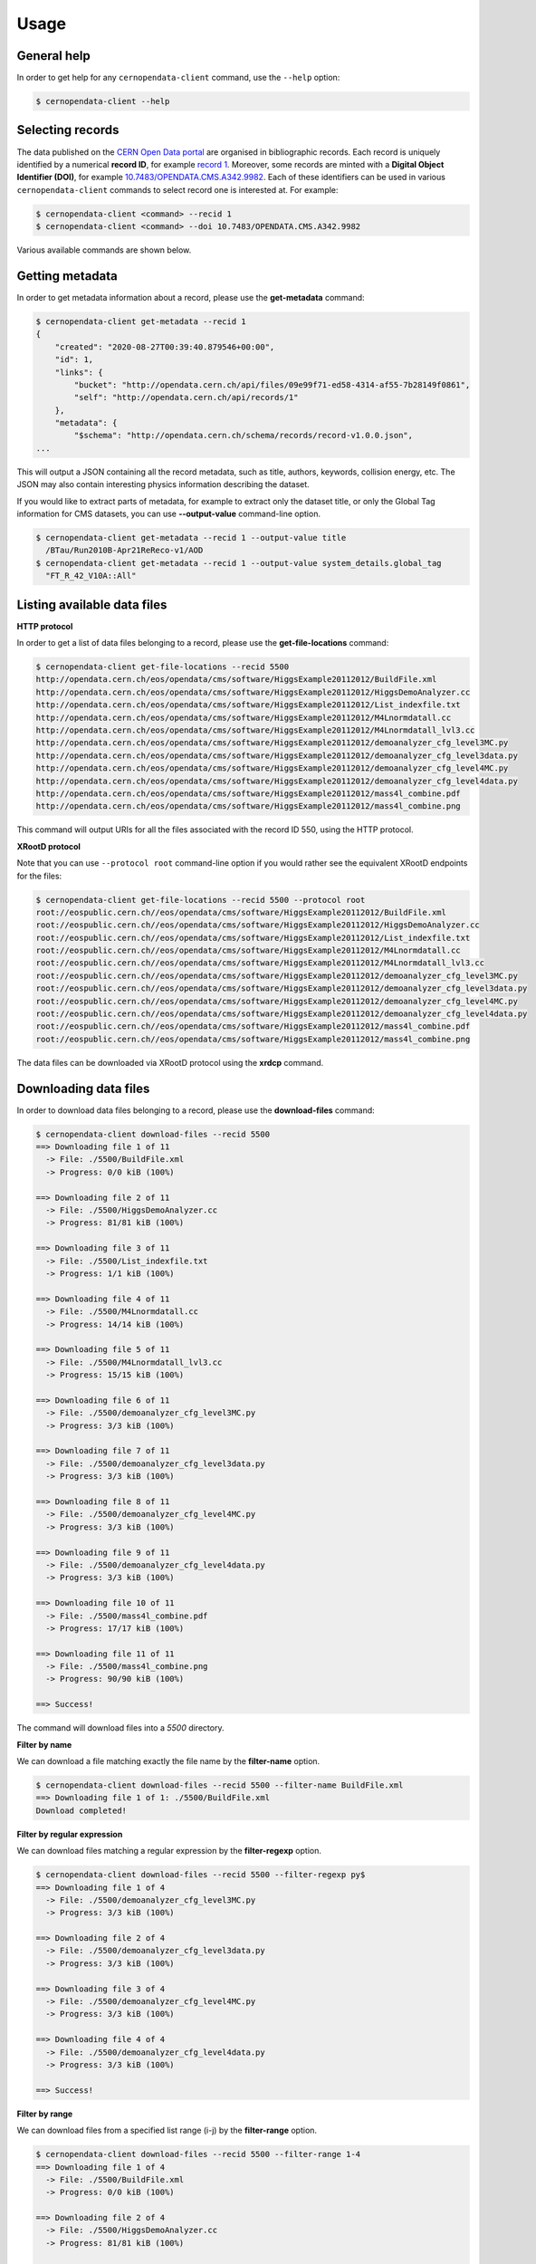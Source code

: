 .. _gettingstarted:

Usage
=====

General help
------------

In order to get help for any ``cernopendata-client`` command, use the
``--help`` option:

.. code-block:: console

    $ cernopendata-client --help

Selecting records
-----------------

The data published on the `CERN Open Data portal
<http://opendata.cern.ch>`_ are organised in bibliographic
records. Each record is uniquely identified by a numerical **record
ID**, for example `record 1
<http://opendata.cern.ch/record/1>`_. Moreover, some records are
minted with a **Digital Object Identifier (DOI)**, for example
`10.7483/OPENDATA.CMS.A342.9982
<http://doi.org/10.7483/OPENDATA.CMS.A342.9982>`_.  Each of these
identifiers can be used in various ``cernopendata-client`` commands to
select record one is interested at. For example:

.. code-block:: console

    $ cernopendata-client <command> --recid 1
    $ cernopendata-client <command> --doi 10.7483/OPENDATA.CMS.A342.9982

Various available commands are shown below.

Getting metadata
----------------

In order to get metadata information about a record, please use the
**get-metadata** command:

.. code-block:: console

    $ cernopendata-client get-metadata --recid 1
    {
	"created": "2020-08-27T00:39:40.879546+00:00",
	"id": 1,
	"links": {
	    "bucket": "http://opendata.cern.ch/api/files/09e99f71-ed58-4314-af55-7b28149f0861",
	    "self": "http://opendata.cern.ch/api/records/1"
	},
	"metadata": {
	    "$schema": "http://opendata.cern.ch/schema/records/record-v1.0.0.json",
    ...

This will output a JSON containing all the record metadata, such as
title, authors, keywords, collision energy, etc. The JSON may also
contain interesting physics information describing the dataset.

If you would like to extract parts of metadata, for example to extract
only the dataset title, or only the Global Tag information for CMS
datasets, you can use **--output-value** command-line option.

.. code-block:: console

    $ cernopendata-client get-metadata --recid 1 --output-value title
      /BTau/Run2010B-Apr21ReReco-v1/AOD
    $ cernopendata-client get-metadata --recid 1 --output-value system_details.global_tag
      "FT_R_42_V10A::All"

Listing available data files
----------------------------

**HTTP protocol**

In order to get a list of data files belonging to a record, please use
the **get-file-locations** command:

.. code-block:: console

    $ cernopendata-client get-file-locations --recid 5500
    http://opendata.cern.ch/eos/opendata/cms/software/HiggsExample20112012/BuildFile.xml
    http://opendata.cern.ch/eos/opendata/cms/software/HiggsExample20112012/HiggsDemoAnalyzer.cc
    http://opendata.cern.ch/eos/opendata/cms/software/HiggsExample20112012/List_indexfile.txt
    http://opendata.cern.ch/eos/opendata/cms/software/HiggsExample20112012/M4Lnormdatall.cc
    http://opendata.cern.ch/eos/opendata/cms/software/HiggsExample20112012/M4Lnormdatall_lvl3.cc
    http://opendata.cern.ch/eos/opendata/cms/software/HiggsExample20112012/demoanalyzer_cfg_level3MC.py
    http://opendata.cern.ch/eos/opendata/cms/software/HiggsExample20112012/demoanalyzer_cfg_level3data.py
    http://opendata.cern.ch/eos/opendata/cms/software/HiggsExample20112012/demoanalyzer_cfg_level4MC.py
    http://opendata.cern.ch/eos/opendata/cms/software/HiggsExample20112012/demoanalyzer_cfg_level4data.py
    http://opendata.cern.ch/eos/opendata/cms/software/HiggsExample20112012/mass4l_combine.pdf
    http://opendata.cern.ch/eos/opendata/cms/software/HiggsExample20112012/mass4l_combine.png

This command will output URIs for all the files associated with the record ID 550, using the HTTP protocol.

**XRootD protocol**

Note that you can use ``--protocol root`` command-line option if you
would rather see the equivalent XRootD endpoints for the files:

.. code-block:: console

    $ cernopendata-client get-file-locations --recid 5500 --protocol root
    root://eospublic.cern.ch//eos/opendata/cms/software/HiggsExample20112012/BuildFile.xml
    root://eospublic.cern.ch//eos/opendata/cms/software/HiggsExample20112012/HiggsDemoAnalyzer.cc
    root://eospublic.cern.ch//eos/opendata/cms/software/HiggsExample20112012/List_indexfile.txt
    root://eospublic.cern.ch//eos/opendata/cms/software/HiggsExample20112012/M4Lnormdatall.cc
    root://eospublic.cern.ch//eos/opendata/cms/software/HiggsExample20112012/M4Lnormdatall_lvl3.cc
    root://eospublic.cern.ch//eos/opendata/cms/software/HiggsExample20112012/demoanalyzer_cfg_level3MC.py
    root://eospublic.cern.ch//eos/opendata/cms/software/HiggsExample20112012/demoanalyzer_cfg_level3data.py
    root://eospublic.cern.ch//eos/opendata/cms/software/HiggsExample20112012/demoanalyzer_cfg_level4MC.py
    root://eospublic.cern.ch//eos/opendata/cms/software/HiggsExample20112012/demoanalyzer_cfg_level4data.py
    root://eospublic.cern.ch//eos/opendata/cms/software/HiggsExample20112012/mass4l_combine.pdf
    root://eospublic.cern.ch//eos/opendata/cms/software/HiggsExample20112012/mass4l_combine.png

The data files can be downloaded via XRootD protocol using the **xrdcp** command.

Downloading data files
----------------------

In order to download data files belonging to a record, please use the
**download-files** command:

.. code-block:: console

    $ cernopendata-client download-files --recid 5500
    ==> Downloading file 1 of 11
      -> File: ./5500/BuildFile.xml
      -> Progress: 0/0 kiB (100%)

    ==> Downloading file 2 of 11
      -> File: ./5500/HiggsDemoAnalyzer.cc
      -> Progress: 81/81 kiB (100%)

    ==> Downloading file 3 of 11
      -> File: ./5500/List_indexfile.txt
      -> Progress: 1/1 kiB (100%)

    ==> Downloading file 4 of 11
      -> File: ./5500/M4Lnormdatall.cc
      -> Progress: 14/14 kiB (100%)

    ==> Downloading file 5 of 11
      -> File: ./5500/M4Lnormdatall_lvl3.cc
      -> Progress: 15/15 kiB (100%)

    ==> Downloading file 6 of 11
      -> File: ./5500/demoanalyzer_cfg_level3MC.py
      -> Progress: 3/3 kiB (100%)

    ==> Downloading file 7 of 11
      -> File: ./5500/demoanalyzer_cfg_level3data.py
      -> Progress: 3/3 kiB (100%)

    ==> Downloading file 8 of 11
      -> File: ./5500/demoanalyzer_cfg_level4MC.py
      -> Progress: 3/3 kiB (100%)

    ==> Downloading file 9 of 11
      -> File: ./5500/demoanalyzer_cfg_level4data.py
      -> Progress: 3/3 kiB (100%)

    ==> Downloading file 10 of 11
      -> File: ./5500/mass4l_combine.pdf
      -> Progress: 17/17 kiB (100%)

    ==> Downloading file 11 of 11
      -> File: ./5500/mass4l_combine.png
      -> Progress: 90/90 kiB (100%)

    ==> Success!

The command will download files into a `5500` directory.

**Filter by name**

We can download a file matching exactly the file name by the **filter-name** option.

.. code-block:: console

    $ cernopendata-client download-files --recid 5500 --filter-name BuildFile.xml
    ==> Downloading file 1 of 1: ./5500/BuildFile.xml
    Download completed!

**Filter by regular expression**

We can download files matching a regular expression by the **filter-regexp** option.

.. code-block:: console

    $ cernopendata-client download-files --recid 5500 --filter-regexp py$
    ==> Downloading file 1 of 4
      -> File: ./5500/demoanalyzer_cfg_level3MC.py
      -> Progress: 3/3 kiB (100%)

    ==> Downloading file 2 of 4
      -> File: ./5500/demoanalyzer_cfg_level3data.py
      -> Progress: 3/3 kiB (100%)

    ==> Downloading file 3 of 4
      -> File: ./5500/demoanalyzer_cfg_level4MC.py
      -> Progress: 3/3 kiB (100%)

    ==> Downloading file 4 of 4
      -> File: ./5500/demoanalyzer_cfg_level4data.py
      -> Progress: 3/3 kiB (100%)

    ==> Success!

**Filter by range**

We can download files from a specified list range (i-j) by the **filter-range** option.

.. code-block:: console

    $ cernopendata-client download-files --recid 5500 --filter-range 1-4
    ==> Downloading file 1 of 4
      -> File: ./5500/BuildFile.xml
      -> Progress: 0/0 kiB (100%)

    ==> Downloading file 2 of 4
      -> File: ./5500/HiggsDemoAnalyzer.cc
      -> Progress: 81/81 kiB (100%)

    ==> Downloading file 3 of 4
      -> File: ./5500/List_indexfile.txt
      -> Progress: 1/1 kiB (100%)

    ==> Downloading file 4 of 4
      -> File: ./5500/M4Lnormdatall.cc
      -> Progress: 14/14 kiB (100%)

    ==> Success!

**Filter by multiple options**

We can download files by filtering out with multiple filters.

.. code-block:: console

    $ cernopendata-client download-files --recid 5500 --filter-regexp py --filter-range 1-2
    ==> Downloading file 1 of 2
      -> File: ./5500/demoanalyzer_cfg_level3MC.py
      -> Progress: 3/3 kiB (100%)

    ==> Downloading file 2 of 2
      -> File: ./5500/demoanalyzer_cfg_level3data.py
      -> Progress: 3/3 kiB (100%)

    ==> Success!

Verifying files
---------------

If you have downloaded the data files for a record before, and you
would like to verify their integrity and check whether there haven't
been some critical updates on the CERN Open Data portal side, you can
use the **verify-files** command:

.. code-block:: console

    $ cernopendata-client verify-files --recid 5500
    ==> Verifying number of files for record 5500...
     -> expected 11, found 11
    ==> Verifying file BuildFile.xml...
     -> expected size 305, found 305
     -> expected checksum adler32:ff63668a, found adler32:ff63668a
    ==> Verifying file HiggsDemoAnalyzer.cc...
     -> expected size 83761, found 83761
     -> expected checksum adler32:f205f068, found adler32:f205f068
    ==> Verifying file List_indexfile.txt...
     -> expected size 1669, found 1669
     -> expected checksum adler32:46a907fc, found adler32:46a907fc
    ==> Verifying file M4Lnormdatall.cc...
     -> expected size 14943, found 14943
     -> expected checksum adler32:af301992, found adler32:af301992
    ==> Verifying file M4Lnormdatall_lvl3.cc...
     -> expected size 15805, found 15805
     -> expected checksum adler32:9d9b2126, found adler32:9d9b2126
    ==> Verifying file demoanalyzer_cfg_level3MC.py...
     -> expected size 3741, found 3741
     -> expected checksum adler32:cc943381, found adler32:cc943381
    ==> Verifying file demoanalyzer_cfg_level3data.py...
     -> expected size 3689, found 3689
     -> expected checksum adler32:1d3e2a43, found adler32:1d3e2a43
    ==> Verifying file demoanalyzer_cfg_level4MC.py...
     -> expected size 3874, found 3874
     -> expected checksum adler32:9cbd53a3, found adler32:9cbd53a3
    ==> Verifying file demoanalyzer_cfg_level4data.py...
     -> expected size 3821, found 3821
     -> expected checksum adler32:177b49c0, found adler32:177b49c0
    ==> Verifying file mass4l_combine.pdf...
     -> expected size 18170, found 18170
     -> expected checksum adler32:19c6a6a2, found adler32:19c6a6a2
    ==> Verifying file mass4l_combine.png...
     -> expected size 93152, found 93152
     -> expected checksum adler32:62e0c299, found adler32:62e0c299
    ==> Success! Record 5500 files were successfully verified.


More information
----------------

For more information about all the available ``cernopendata-client``
commands and options, please see :ref:`cliapi`.

